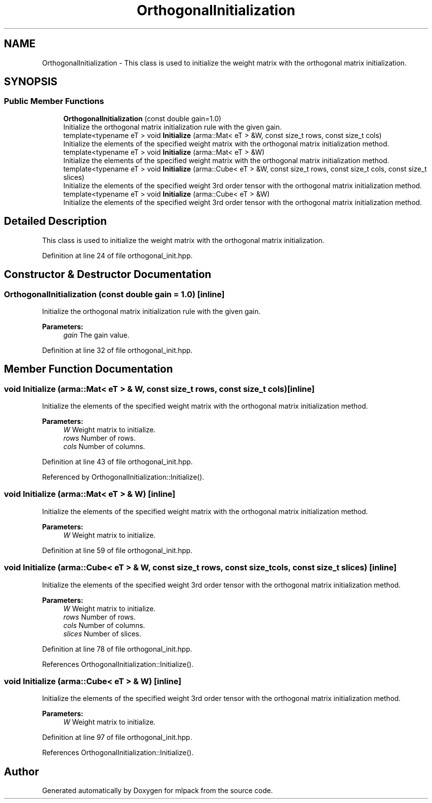 .TH "OrthogonalInitialization" 3 "Sun Aug 22 2021" "Version 3.4.2" "mlpack" \" -*- nroff -*-
.ad l
.nh
.SH NAME
OrthogonalInitialization \- This class is used to initialize the weight matrix with the orthogonal matrix initialization\&.  

.SH SYNOPSIS
.br
.PP
.SS "Public Member Functions"

.in +1c
.ti -1c
.RI "\fBOrthogonalInitialization\fP (const double gain=1\&.0)"
.br
.RI "Initialize the orthogonal matrix initialization rule with the given gain\&. "
.ti -1c
.RI "template<typename eT > void \fBInitialize\fP (arma::Mat< eT > &W, const size_t rows, const size_t cols)"
.br
.RI "Initialize the elements of the specified weight matrix with the orthogonal matrix initialization method\&. "
.ti -1c
.RI "template<typename eT > void \fBInitialize\fP (arma::Mat< eT > &W)"
.br
.RI "Initialize the elements of the specified weight matrix with the orthogonal matrix initialization method\&. "
.ti -1c
.RI "template<typename eT > void \fBInitialize\fP (arma::Cube< eT > &W, const size_t rows, const size_t cols, const size_t slices)"
.br
.RI "Initialize the elements of the specified weight 3rd order tensor with the orthogonal matrix initialization method\&. "
.ti -1c
.RI "template<typename eT > void \fBInitialize\fP (arma::Cube< eT > &W)"
.br
.RI "Initialize the elements of the specified weight 3rd order tensor with the orthogonal matrix initialization method\&. "
.in -1c
.SH "Detailed Description"
.PP 
This class is used to initialize the weight matrix with the orthogonal matrix initialization\&. 
.PP
Definition at line 24 of file orthogonal_init\&.hpp\&.
.SH "Constructor & Destructor Documentation"
.PP 
.SS "\fBOrthogonalInitialization\fP (const double gain = \fC1\&.0\fP)\fC [inline]\fP"

.PP
Initialize the orthogonal matrix initialization rule with the given gain\&. 
.PP
\fBParameters:\fP
.RS 4
\fIgain\fP The gain value\&. 
.RE
.PP

.PP
Definition at line 32 of file orthogonal_init\&.hpp\&.
.SH "Member Function Documentation"
.PP 
.SS "void Initialize (arma::Mat< eT > & W, const size_t rows, const size_t cols)\fC [inline]\fP"

.PP
Initialize the elements of the specified weight matrix with the orthogonal matrix initialization method\&. 
.PP
\fBParameters:\fP
.RS 4
\fIW\fP Weight matrix to initialize\&. 
.br
\fIrows\fP Number of rows\&. 
.br
\fIcols\fP Number of columns\&. 
.RE
.PP

.PP
Definition at line 43 of file orthogonal_init\&.hpp\&.
.PP
Referenced by OrthogonalInitialization::Initialize()\&.
.SS "void Initialize (arma::Mat< eT > & W)\fC [inline]\fP"

.PP
Initialize the elements of the specified weight matrix with the orthogonal matrix initialization method\&. 
.PP
\fBParameters:\fP
.RS 4
\fIW\fP Weight matrix to initialize\&. 
.RE
.PP

.PP
Definition at line 59 of file orthogonal_init\&.hpp\&.
.SS "void Initialize (arma::Cube< eT > & W, const size_t rows, const size_t cols, const size_t slices)\fC [inline]\fP"

.PP
Initialize the elements of the specified weight 3rd order tensor with the orthogonal matrix initialization method\&. 
.PP
\fBParameters:\fP
.RS 4
\fIW\fP Weight matrix to initialize\&. 
.br
\fIrows\fP Number of rows\&. 
.br
\fIcols\fP Number of columns\&. 
.br
\fIslices\fP Number of slices\&. 
.RE
.PP

.PP
Definition at line 78 of file orthogonal_init\&.hpp\&.
.PP
References OrthogonalInitialization::Initialize()\&.
.SS "void Initialize (arma::Cube< eT > & W)\fC [inline]\fP"

.PP
Initialize the elements of the specified weight 3rd order tensor with the orthogonal matrix initialization method\&. 
.PP
\fBParameters:\fP
.RS 4
\fIW\fP Weight matrix to initialize\&. 
.RE
.PP

.PP
Definition at line 97 of file orthogonal_init\&.hpp\&.
.PP
References OrthogonalInitialization::Initialize()\&.

.SH "Author"
.PP 
Generated automatically by Doxygen for mlpack from the source code\&.

